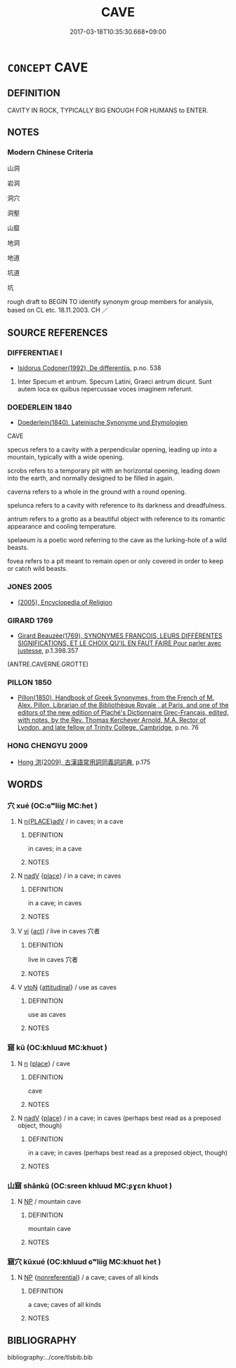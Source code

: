 # -*- mode: mandoku-tls-view -*-
#+TITLE: CAVE
#+DATE: 2017-03-18T10:35:30.668+09:00        
#+STARTUP: content
* =CONCEPT= CAVE
:PROPERTIES:
:CUSTOM_ID: uuid-b762f695-ec41-4a27-a33d-688cb6276bf2
:SYNONYM+:  CAVERN
:SYNONYM+:  GROTTO
:SYNONYM+:  UNDERGROUND CHAMBER
:SYNONYM+:  CELLAR
:SYNONYM+:  VAULT
:SYNONYM+:  CRYPT
:TR_ZH: 洞穴
:END:
** DEFINITION

CAVITY IN ROCK, TYPICALLY BIG ENOUGH FOR HUMANS to ENTER.

** NOTES

*** Modern Chinese Criteria
山洞

岩洞

洞穴

洞壑

山窟

地洞

地道

坑道

坑

rough draft to BEGIN TO identify synonym group members for analysis, based on CL etc. 18.11.2003. CH ／

** SOURCE REFERENCES
*** DIFFERENTIAE I
 - [[cite:DIFFERENTIAE-I][Isidorus Codoner(1992), De differentiis]], p.no. 538


538. Inter Specum et antrum. Specum Latini, Graeci antrum dicunt. Sunt autem loca ex quibus repercussae voces imaginem referunt.

*** DOEDERLEIN 1840
 - [[cite:DOEDERLEIN-1840][Doederlein(1840), Lateinische Synonyme und Etymologien]]

CAVE

specus refers to a cavity with a perpendicular opening, leading up into a mountain, typically with a wide opening.

scrobs refers to a temporary pit with an horizontal opening, leading down into the earth, and normally designed to be filled in again.

caverna refers to a whole in the ground with a round opening.

spelunca refers to a cavity with reference to its darkness and dreadfulness.

antrum refers to a grotto as a beautiful object with reference to its romantic appearance and cooling temperature.

spelaeum is a poetic word referring to the cave as the lurking-hole of a wild beasts.

fovea refers to a pit meant to remain open or only covered in order to keep or catch wild beasts.

*** JONES 2005
 - [[cite:JONES-2005][(2005), Encyclopedia of Religion]]
*** GIRARD 1769
 - [[cite:GIRARD-1769][Girard Beauzée(1769), SYNONYMES FRANÇOIS, LEURS DIFFÉRENTES SIGNIFICATIONS, ET LE CHOIX QU'IL EN FAUT FAIRE Pour parler avec justesse]], p.1.398.357
 (ANTRE.CAVERNE.GROTTE)
*** PILLON 1850
 - [[cite:PILLON-1850][Pillon(1850), Handbook of Greek Synonymes, from the French of M. Alex. Pillon, Librarian of the Bibliothèque Royale , at Paris, and one of the editors of the new edition of Plaché's Dictionnaire Grec-Français, edited, with notes, by the Rev. Thomas Kerchever Arnold, M.A. Rector of Lyndon, and late fellow of Trinity College, Cambridge]], p.no. 76

*** HONG CHENGYU 2009
 - [[cite:HONG-CHENGYU-2009][Hong 洪(2009), 古漢語常用詞同義詞詞典]], p.175

** WORDS
   :PROPERTIES:
   :VISIBILITY: children
   :END:
*** 穴 xué (OC:ɢʷliiɡ MC:ɦet )
:PROPERTIES:
:CUSTOM_ID: uuid-6033ac76-3bc4-43c1-9d8a-a530b2c08ab3
:Char+: 穴(116,0/5) 
:GY_IDS+: uuid-a0608539-4c41-47a3-b318-520a612a7bf3
:PY+: xué     
:OC+: ɢʷliiɡ     
:MC+: ɦet     
:END: 
**** N [[tls:syn-func::#uuid-9f482f91-d3b7-4fdd-9fe5-8a7fe712f174][n{PLACE}adV]] / in caves; in a cave
:PROPERTIES:
:CUSTOM_ID: uuid-00421a74-a09f-44a6-b5e3-c7f17d08123e
:END:
****** DEFINITION

in caves; in a cave

****** NOTES

**** N [[tls:syn-func::#uuid-91666c59-4a69-460f-8cd3-9ddbff370ae5][nadV]] {[[tls:sem-feat::#uuid-8f360c6f-89f6-4bc5-a698-5433c407d3b2][place]]} / in a cave; in caves
:PROPERTIES:
:CUSTOM_ID: uuid-5572df7a-3a17-42b5-a064-6c0e2a7d2939
:END:
****** DEFINITION

in a cave; in caves

****** NOTES

**** V [[tls:syn-func::#uuid-c20780b3-41f9-491b-bb61-a269c1c4b48f][vi]] {[[tls:sem-feat::#uuid-f55cff2f-f0e3-4f08-a89c-5d08fcf3fe89][act]]} / live in caves 穴者
:PROPERTIES:
:CUSTOM_ID: uuid-39c9cf0a-7410-4ced-b8f7-a8e5c48dd1ba
:END:
****** DEFINITION

live in caves 穴者

****** NOTES

**** V [[tls:syn-func::#uuid-fbfb2371-2537-4a99-a876-41b15ec2463c][vtoN]] {[[tls:sem-feat::#uuid-9f39c671-0a8c-4564-b0ad-af7185eed7aa][attitudinal]]} / use as caves
:PROPERTIES:
:CUSTOM_ID: uuid-df3c80c3-1749-4fd7-b217-3a4e24367437
:END:
****** DEFINITION

use as caves

****** NOTES

*** 窟 kū (OC:khluud MC:khuot )
:PROPERTIES:
:CUSTOM_ID: uuid-2db8c86c-be03-435c-933a-f40e15b44ad9
:Char+: 窟(116,8/13) 
:GY_IDS+: uuid-92bae2e9-c6f4-412d-b3e5-635fbe56d584
:PY+: kū     
:OC+: khluud     
:MC+: khuot     
:END: 
**** N [[tls:syn-func::#uuid-8717712d-14a4-4ae2-be7a-6e18e61d929b][n]] {[[tls:sem-feat::#uuid-8f360c6f-89f6-4bc5-a698-5433c407d3b2][place]]} / cave
:PROPERTIES:
:CUSTOM_ID: uuid-a73deac3-ec38-4cd1-bfad-f0db058a0f85
:END:
****** DEFINITION

cave

****** NOTES

**** N [[tls:syn-func::#uuid-91666c59-4a69-460f-8cd3-9ddbff370ae5][nadV]] {[[tls:sem-feat::#uuid-8f360c6f-89f6-4bc5-a698-5433c407d3b2][place]]} / in a cave; in caves (perhaps best read as a preposed object, though)
:PROPERTIES:
:CUSTOM_ID: uuid-c6b50ac9-fde1-40ac-bb89-36afece1f6f5
:END:
****** DEFINITION

in a cave; in caves (perhaps best read as a preposed object, though)

****** NOTES

*** 山窟 shānkū (OC:sreen khluud MC:ʂɣɛn khuot )
:PROPERTIES:
:CUSTOM_ID: uuid-fddd5bdb-b2cf-4b4b-8e64-049d996f0081
:Char+: 山(46,0/3) 窟(116,8/13) 
:GY_IDS+: uuid-4036a1cc-c9d4-4692-a50a-1e8cd26a8c14 uuid-92bae2e9-c6f4-412d-b3e5-635fbe56d584
:PY+: shān kū    
:OC+: sreen khluud    
:MC+: ʂɣɛn khuot    
:END: 
**** N [[tls:syn-func::#uuid-a8e89bab-49e1-4426-b230-0ec7887fd8b4][NP]] / mountain cave
:PROPERTIES:
:CUSTOM_ID: uuid-272c74d8-c5ce-4def-a767-f19e975ea1bb
:END:
****** DEFINITION

mountain cave

****** NOTES

*** 窟穴 kūxué (OC:khluud ɢʷliiɡ MC:khuot ɦet )
:PROPERTIES:
:CUSTOM_ID: uuid-6eb60914-56a1-4974-a05f-0566c4968ef3
:Char+: 窟(116,8/13) 穴(116,0/5) 
:GY_IDS+: uuid-92bae2e9-c6f4-412d-b3e5-635fbe56d584 uuid-a0608539-4c41-47a3-b318-520a612a7bf3
:PY+: kū xué    
:OC+: khluud ɢʷliiɡ    
:MC+: khuot ɦet    
:END: 
**** N [[tls:syn-func::#uuid-a8e89bab-49e1-4426-b230-0ec7887fd8b4][NP]] {[[tls:sem-feat::#uuid-f8182437-4c38-4cc9-a6f8-b4833cdea2ba][nonreferential]]} / a cave; caves of all kinds
:PROPERTIES:
:CUSTOM_ID: uuid-bd7cae89-923f-4628-9199-a10ac07f3456
:END:
****** DEFINITION

a cave; caves of all kinds

****** NOTES

** BIBLIOGRAPHY
bibliography:../core/tlsbib.bib
